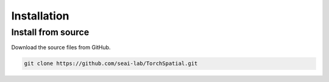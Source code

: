 Installation
++++++++++++++++++++++++

Install from source
====================

Download the source files from GitHub.

.. code-block:: bash

    git clone https://github.com/seai-lab/TorchSpatial.git
    

